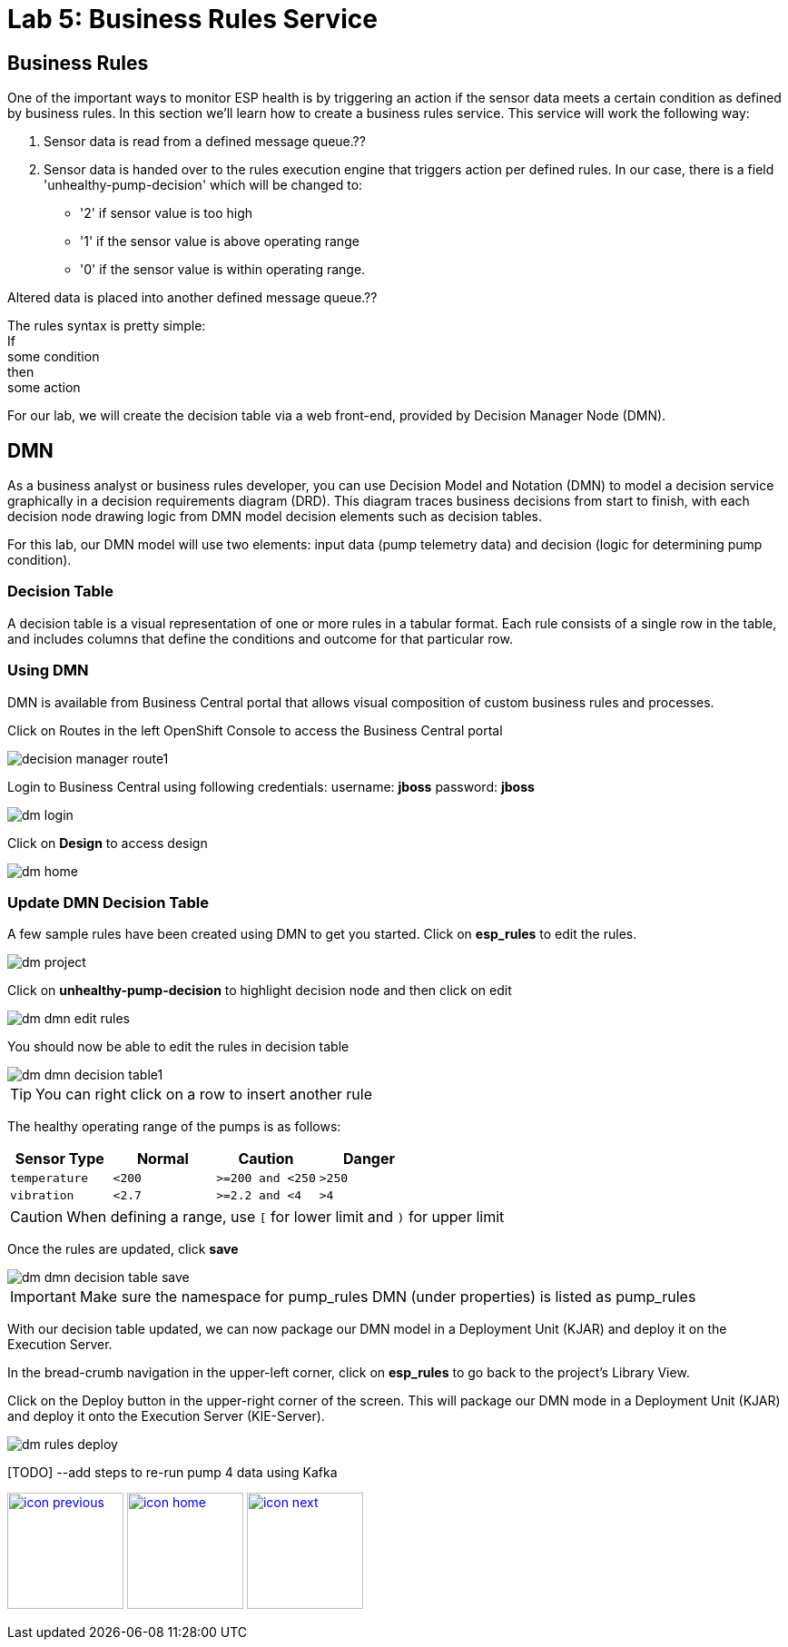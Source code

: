 :imagesdir: images
:icons: font
:source-highlighter: prettify

= Lab 5: Business Rules Service

== Business Rules
One of the important ways to monitor ESP health is by triggering an action if the sensor data meets a certain condition as defined by business rules. In this section we’ll learn how to create a business rules service. This service will work the following way:

1. Sensor data is read from a defined message queue.??
2. Sensor data is handed over to the rules execution engine that triggers action per defined rules. In our case, there is a field 'unhealthy-pump-decision' which will be changed to:
- '2' if sensor value is too high
- '1' if the sensor value  is above operating range
- '0' if the sensor value is within operating range.

Altered data is placed into another defined message queue.??

The rules syntax is pretty simple: +
If +
   some condition +
then +
   some action

For our lab, we will create the decision table via a web front-end, provided by Decision Manager Node (DMN).


== DMN

As a business analyst or business rules developer, you can use Decision Model and Notation (DMN) to model a decision service graphically in a decision requirements diagram (DRD). This diagram traces business decisions from start to finish, with each decision node drawing logic from DMN model decision elements such as decision tables.

For this lab, our DMN model will use two elements: input data (pump telemetry data) and decision (logic for determining pump condition).

=== Decision Table
A decision table is a visual representation of one or more rules in a tabular format. Each rule consists of a single row in the table, and includes columns that define the conditions and outcome for that particular row.

=== Using DMN
DMN is available from Business Central portal that allows visual composition of custom business rules and processes.

Click on Routes in the left OpenShift Console to access the Business Central portal

image::decision-manager-route1.png[]

Login to Business Central using following credentials:
username: *jboss*
password: *jboss*

image::dm-login.png[]

Click on *Design* to access design

image::dm-home.png[]

=== Update DMN Decision Table

A few sample rules have been created using DMN to get you started. Click on *esp_rules* to edit the rules.

image::dm-project.png[]

Click on *unhealthy-pump-decision* to highlight decision node and then click on edit

image::dm-dmn-edit_rules.png[]

You should now be able to edit the rules in decision table

image::dm-dmn-decision_table1.png[]

TIP: You can right click on a row to insert another rule

The healthy operating range of the pumps is as follows:

[cols="4",options="header"]
|=======
|Sensor Type        |Normal  |Caution           |Danger
|`temperature`      |`<200`  |`>=200 and <250`  |`>250`
|`vibration`        |`<2.7`  |`>=2.2 and <4`    |`>4`
|=======

CAUTION: When defining a range, use `[` for lower limit and `)` for upper limit



Once the rules are updated, click *save*

image::dm-dmn-decision_table_save.png[]

IMPORTANT: Make sure the namespace for pump_rules DMN (under properties) is listed as pump_rules

With our decision table updated, we can now package our DMN model in a Deployment Unit (KJAR) and deploy it on the Execution Server.

In the bread-crumb navigation in the upper-left corner, click on *esp_rules* to go back to the project’s Library View.

Click on the Deploy button in the upper-right corner of the screen. This will package our DMN mode in a Deployment Unit (KJAR) and deploy it onto the Execution Server (KIE-Server).

image::dm-rules-deploy.png[]

[TODO] --add steps to re-run pump 4 data using Kafka

[.text-center]
image:icons/icon-previous.png[align=left, width=128, link=lab_4.html] image:icons/icon-home.png[align="center",width=128, link=lab_content.html] image:icons/icon-next.png[align="right"width=128, link=lab_6.html]
